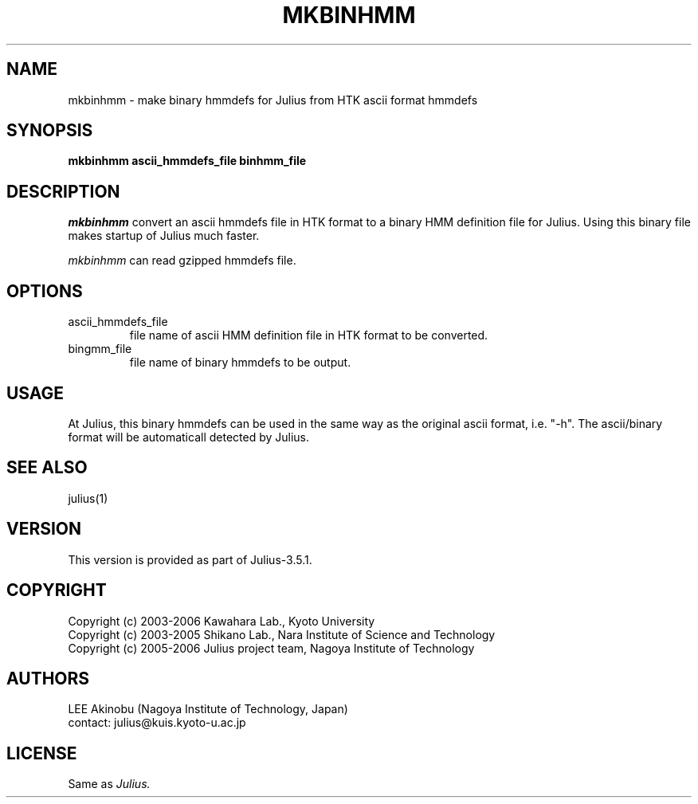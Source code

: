 .de Sp
.if t .sp .5v
.if n .sp
..
.de Ip
.br
.ie \\n.$>=3 .ne \\$3
.el .ne 3
.IP "\\$1" \\$2
..
.TH MKBINHMM 1 LOCAL
.UC 6
.SH NAME
mkbinhmm - make binary hmmdefs for Julius from HTK ascii format hmmdefs
.SH SYNOPSIS
.B mkbinhmm ascii_hmmdefs_file binhmm_file
.SH DESCRIPTION
.I mkbinhmm
convert an ascii hmmdefs file in HTK format to a binary HMM definition
file for Julius.  Using this binary file makes startup of Julius much
faster.
.PP
.I mkbinhmm
can read gzipped hmmdefs file.
.SH OPTIONS
.Ip "ascii_hmmdefs_file"
file name of ascii HMM definition file in HTK format to be converted.
.Ip "bingmm_file"
file name of binary hmmdefs to be output.
.SH USAGE
At Julius, this binary hmmdefs can be used in the same way as the
original ascii format, i.e. "-h".  The ascii/binary format will be
automaticall detected by Julius.
.SH "SEE ALSO"
julius(1)
.SH VERSION
This version is provided as part of Julius-3.5.1.
.SH COPYRIGHT
Copyright (c) 2003-2006 Kawahara Lab., Kyoto University 
.br
Copyright (c) 2003-2005 Shikano Lab., Nara Institute of Science and Technology
.br
Copyright (c) 2005-2006 Julius project team, Nagoya Institute of Technology
.SH AUTHORS
LEE Akinobu (Nagoya Institute of Technology, Japan)
.br
contact: julius@kuis.kyoto-u.ac.jp
.SH LICENSE
Same as 
.I Julius.
